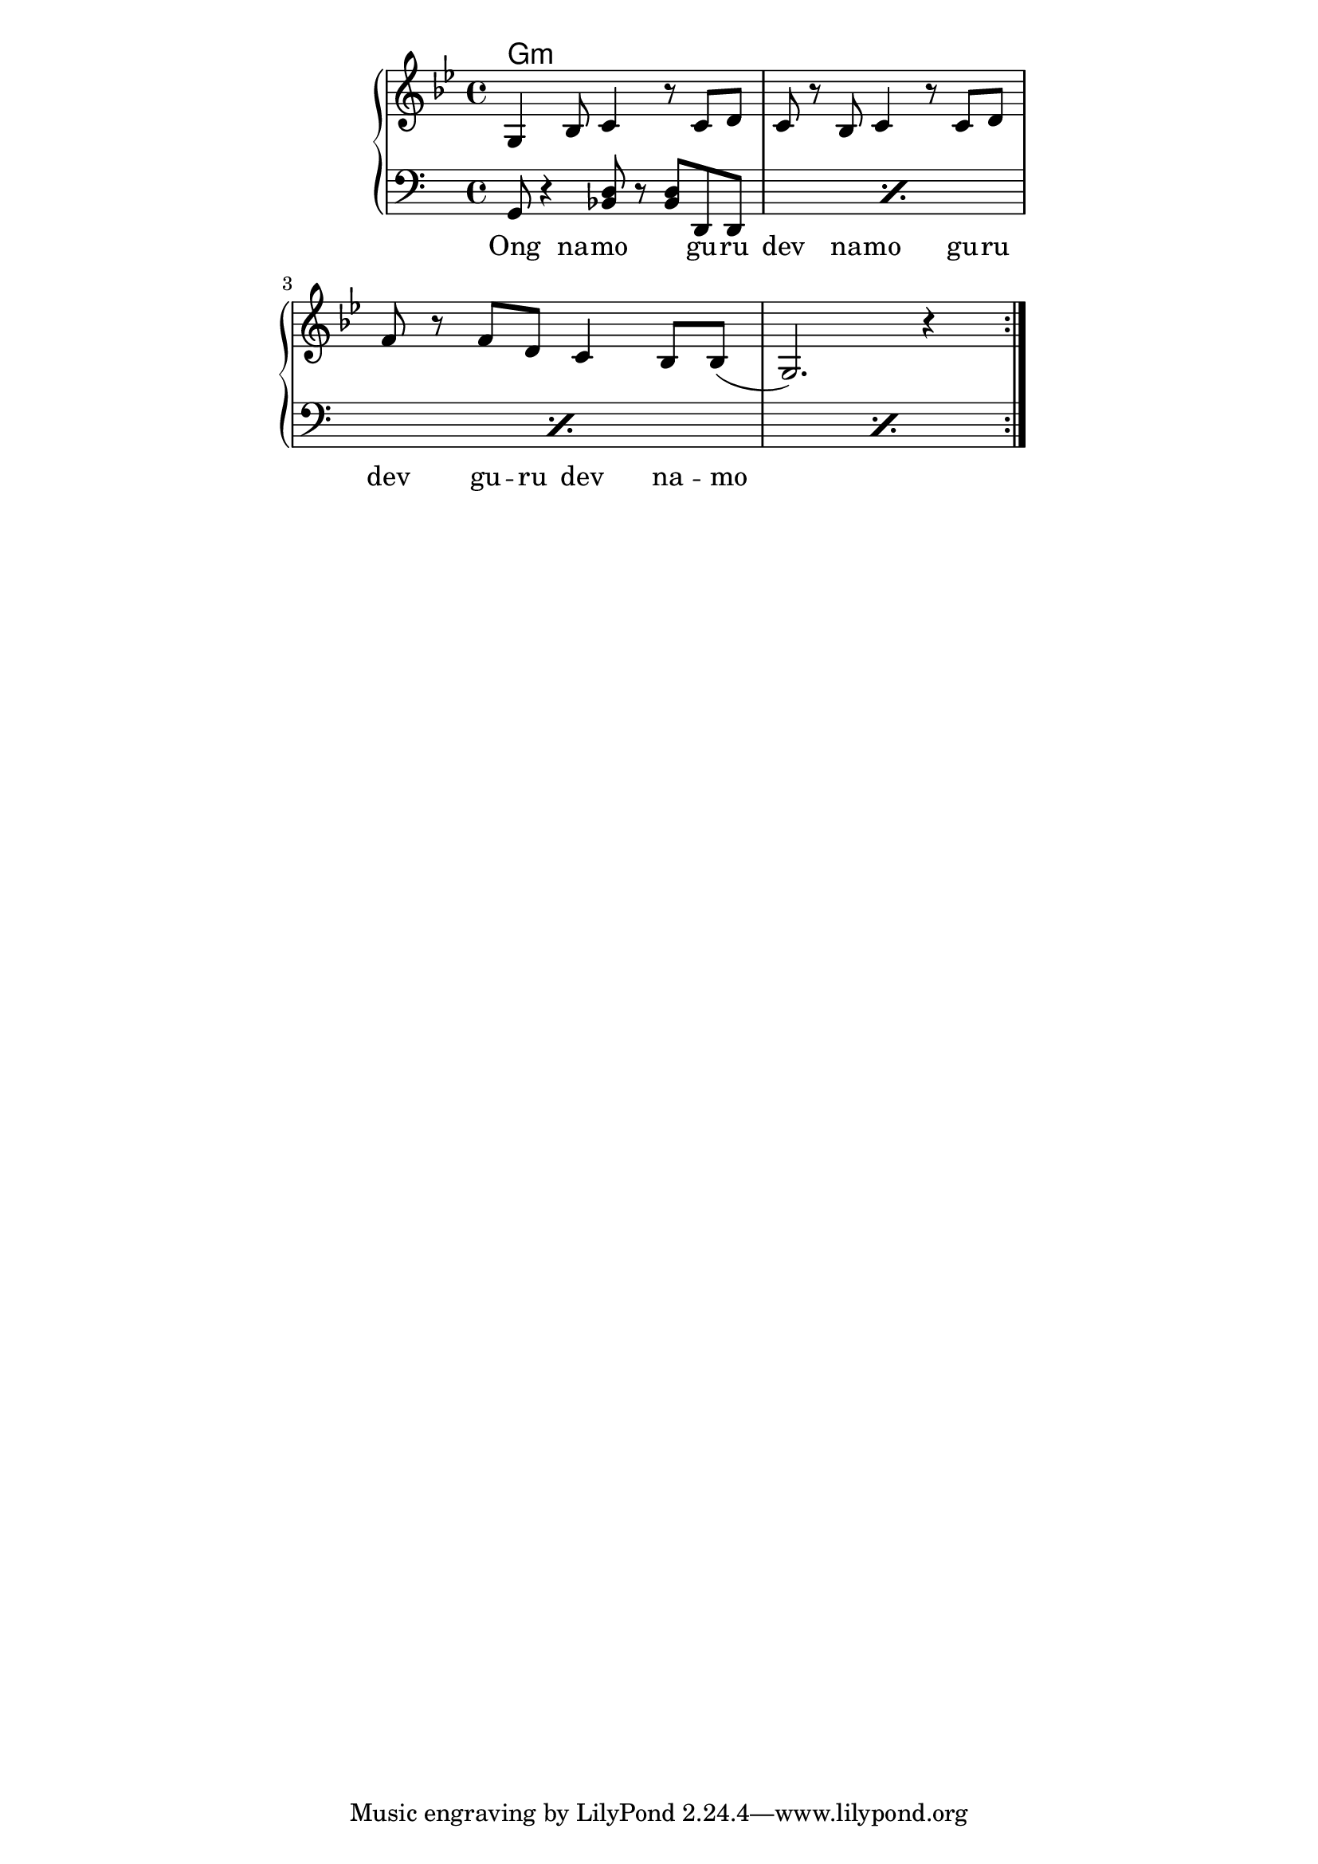 \version "2.19.45"
\paper {
	line-width = 4.6\in
}

melody = \relative c' {
  \clef treble
  \key g \minor
  \time 4/4
  \set Score.voltaSpannerDuration = #(ly:make-moment 4/4)
	\new Voice = "words" {
			\repeat volta 2 {
				g4 bes8 c4 r8 c8  d | c r bes c4 r8 c d |
				f r f d c4 bes8 bes( | g2.) r4 |
			}
		}
}

text =  \lyricmode {
	Ong na -- mo gu -- ru dev na -- mo gu -- ru
	dev gu -- ru dev na -- mo__ |
}

harmonies = \chordmode { 
	g1:m
}

chordNotes =  \relative c {
  \repeat percent 4 {
  	\clef bass
  	g8 r4 <bes d>8 r <bes d> d, d |
  }
}
  

\score {
  <<
    \new ChordNames {
      \set chordChanges = ##t
      \harmonies
    }
    \new PianoStaff <<
    \new Staff = "upper" \melody
    \new Staff = "lower" \chordNotes
  	>>
    \new Lyrics \lyricsto "words" \text
  >>
  \layout { 
   % #(layout-set-staff-size 14)
   }
  \midi { 
  	\tempo 4 = 125
  }
}